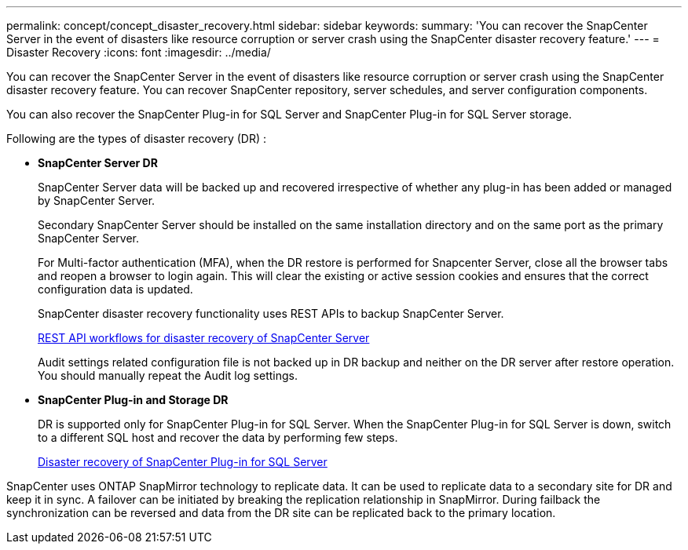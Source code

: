 ---
permalink: concept/concept_disaster_recovery.html
sidebar: sidebar
keywords:
summary: 'You can recover the SnapCenter Server in the event of disasters like resource corruption or server crash using the SnapCenter disaster recovery feature.'
---
=  Disaster Recovery
:icons: font
:imagesdir: ../media/

[.lead]
You can recover the SnapCenter Server in the event of disasters like resource corruption or server crash using the SnapCenter disaster recovery feature.  You can recover SnapCenter repository, server schedules, and server configuration components.

You can also recover the SnapCenter Plug-in for SQL Server and SnapCenter Plug-in for SQL Server storage.

Following are the types of disaster recovery (DR) :

* *SnapCenter Server DR*
+
SnapCenter Server data will be backed up and recovered irrespective of whether any plug-in has been added or managed by SnapCenter Server.
+
Secondary SnapCenter Server should be installed on the same installation directory and on the same port as the primary SnapCenter Server.
+
For Multi-factor authentication (MFA), when the DR restore is performed for Snapcenter Server, close all the  browser tabs and reopen a browser to login again. This will clear the existing or active session cookies and ensures that the correct configuration data is updated.
+
SnapCenter disaster recovery functionality uses REST APIs to backup SnapCenter Server.
+
link:../sc-automation/rest_api_workflows_disaster_recovery_of_snapcenter_server.html[REST API workflows for disaster recovery of SnapCenter Server]
+
Audit settings related configuration file is not backed up in DR backup and neither on the DR server after restore operation. You should manually repeat the Audit log settings.

* *SnapCenter Plug-in and Storage DR*
+
DR is supported only for SnapCenter Plug-in for SQL Server. When the SnapCenter Plug-in for SQL Server is down, switch to a different SQL host and recover the data by performing few steps.
+
link:../protect-scsql/task_disaster_recovery_scsql.html[Disaster recovery of SnapCenter Plug-in for SQL Server]

SnapCenter uses ONTAP SnapMirror technology to replicate data.   It can be used to replicate data to a secondary site for DR and keep it in sync. A failover can be initiated by breaking the replication relationship in SnapMirror. During failback the synchronization can be reversed and data from the DR site can be replicated back to the primary location.
